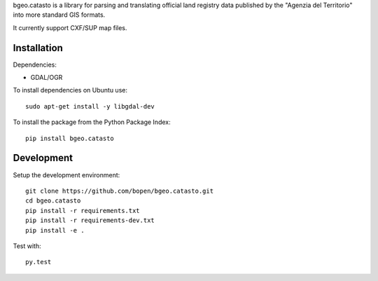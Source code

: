 bgeo.catasto is a library for parsing and translating official land registry data published by
the "Agenzia del Territorio" into more standard GIS formats.

It currently support CXF/SUP map files.

Installation
============

Dependencies:

- GDAL/OGR

To install dependencies on Ubuntu use::

    sudo apt-get install -y libgdal-dev

To install the package from the Python Package Index::

    pip install bgeo.catasto

Development
===========

Setup the development environment::

    git clone https://github.com/bopen/bgeo.catasto.git
    cd bgeo.catasto
    pip install -r requirements.txt
    pip install -r requirements-dev.txt
    pip install -e .

Test with::

    py.test

